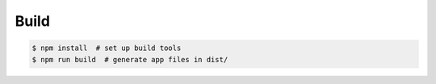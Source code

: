 Build
-----

.. code::

   $ npm install  # set up build tools
   $ npm run build  # generate app files in dist/
